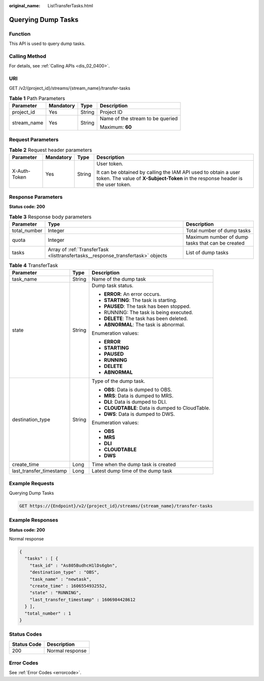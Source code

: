 :original_name: ListTransferTasks.html

.. _ListTransferTasks:

Querying Dump Tasks
===================

Function
--------

This API is used to query dump tasks.

Calling Method
--------------

For details, see :ref:`Calling APIs <dis_02_0400>`.

URI
---

GET /v2/{project_id}/streams/{stream_name}/transfer-tasks

.. table:: **Table 1** Path Parameters

   +-----------------+-----------------+-----------------+----------------------------------+
   | Parameter       | Mandatory       | Type            | Description                      |
   +=================+=================+=================+==================================+
   | project_id      | Yes             | String          | Project ID                       |
   +-----------------+-----------------+-----------------+----------------------------------+
   | stream_name     | Yes             | String          | Name of the stream to be queried |
   |                 |                 |                 |                                  |
   |                 |                 |                 | Maximum: **60**                  |
   +-----------------+-----------------+-----------------+----------------------------------+

Request Parameters
------------------

.. table:: **Table 2** Request header parameters

   +-----------------+-----------------+-----------------+---------------------------------------------------------------------------------------------------------------------------------------------------+
   | Parameter       | Mandatory       | Type            | Description                                                                                                                                       |
   +=================+=================+=================+===================================================================================================================================================+
   | X-Auth-Token    | Yes             | String          | User token.                                                                                                                                       |
   |                 |                 |                 |                                                                                                                                                   |
   |                 |                 |                 | It can be obtained by calling the IAM API used to obtain a user token. The value of **X-Subject-Token** in the response header is the user token. |
   +-----------------+-----------------+-----------------+---------------------------------------------------------------------------------------------------------------------------------------------------+

Response Parameters
-------------------

**Status code: 200**

.. table:: **Table 3** Response body parameters

   +--------------+---------------------------------------------------------------------------------+--------------------------------------------------+
   | Parameter    | Type                                                                            | Description                                      |
   +==============+=================================================================================+==================================================+
   | total_number | Integer                                                                         | Total number of dump tasks                       |
   +--------------+---------------------------------------------------------------------------------+--------------------------------------------------+
   | quota        | Integer                                                                         | Maximum number of dump tasks that can be created |
   +--------------+---------------------------------------------------------------------------------+--------------------------------------------------+
   | tasks        | Array of :ref:`TransferTask <listtransfertasks__response_transfertask>` objects | List of dump tasks                               |
   +--------------+---------------------------------------------------------------------------------+--------------------------------------------------+

.. _listtransfertasks__response_transfertask:

.. table:: **Table 4** TransferTask

   +-------------------------+-----------------------+--------------------------------------------------+
   | Parameter               | Type                  | Description                                      |
   +=========================+=======================+==================================================+
   | task_name               | String                | Name of the dump task                            |
   +-------------------------+-----------------------+--------------------------------------------------+
   | state                   | String                | Dump task status.                                |
   |                         |                       |                                                  |
   |                         |                       | -  **ERROR**: An error occurs.                   |
   |                         |                       |                                                  |
   |                         |                       | -  **STARTING**: The task is starting.           |
   |                         |                       |                                                  |
   |                         |                       | -  **PAUSED**: The task has been stopped.        |
   |                         |                       |                                                  |
   |                         |                       | -  RUNNING: The task is being executed.          |
   |                         |                       |                                                  |
   |                         |                       | -  **DELETE**: The task has been deleted.        |
   |                         |                       |                                                  |
   |                         |                       | -  **ABNORMAL**: The task is abnormal.           |
   |                         |                       |                                                  |
   |                         |                       | Enumeration values:                              |
   |                         |                       |                                                  |
   |                         |                       | -  **ERROR**                                     |
   |                         |                       |                                                  |
   |                         |                       | -  **STARTING**                                  |
   |                         |                       |                                                  |
   |                         |                       | -  **PAUSED**                                    |
   |                         |                       |                                                  |
   |                         |                       | -  **RUNNING**                                   |
   |                         |                       |                                                  |
   |                         |                       | -  **DELETE**                                    |
   |                         |                       |                                                  |
   |                         |                       | -  **ABNORMAL**                                  |
   +-------------------------+-----------------------+--------------------------------------------------+
   | destination_type        | String                | Type of the dump task.                           |
   |                         |                       |                                                  |
   |                         |                       | -  **OBS**: Data is dumped to OBS.               |
   |                         |                       |                                                  |
   |                         |                       | -  **MRS**: Data is dumped to MRS.               |
   |                         |                       |                                                  |
   |                         |                       | -  **DLI**: Data is dumped to DLI.               |
   |                         |                       |                                                  |
   |                         |                       | -  **CLOUDTABLE**: Data is dumped to CloudTable. |
   |                         |                       |                                                  |
   |                         |                       | -  **DWS**: Data is dumped to DWS.               |
   |                         |                       |                                                  |
   |                         |                       | Enumeration values:                              |
   |                         |                       |                                                  |
   |                         |                       | -  **OBS**                                       |
   |                         |                       |                                                  |
   |                         |                       | -  **MRS**                                       |
   |                         |                       |                                                  |
   |                         |                       | -  **DLI**                                       |
   |                         |                       |                                                  |
   |                         |                       | -  **CLOUDTABLE**                                |
   |                         |                       |                                                  |
   |                         |                       | -  **DWS**                                       |
   +-------------------------+-----------------------+--------------------------------------------------+
   | create_time             | Long                  | Time when the dump task is created               |
   +-------------------------+-----------------------+--------------------------------------------------+
   | last_transfer_timestamp | Long                  | Latest dump time of the dump task                |
   +-------------------------+-----------------------+--------------------------------------------------+

Example Requests
----------------

Querying Dump Tasks

.. code-block:: text

   GET https://{Endpoint}/v2/{project_id}/streams/{stream_name}/transfer-tasks

Example Responses
-----------------

**Status code: 200**

Normal response

.. code-block::

   {
     "tasks" : [ {
       "task_id" : "As805BudhcH1lDs6gbn",
       "destination_type" : "OBS",
       "task_name" : "newtask",
       "create_time" : 1606554932552,
       "state" : "RUNNING",
       "last_transfer_timestamp" : 1606984428612
     } ],
     "total_number" : 1
   }

Status Codes
------------

=========== ===============
Status Code Description
=========== ===============
200         Normal response
=========== ===============

Error Codes
-----------

See :ref:`Error Codes <errorcode>`.

